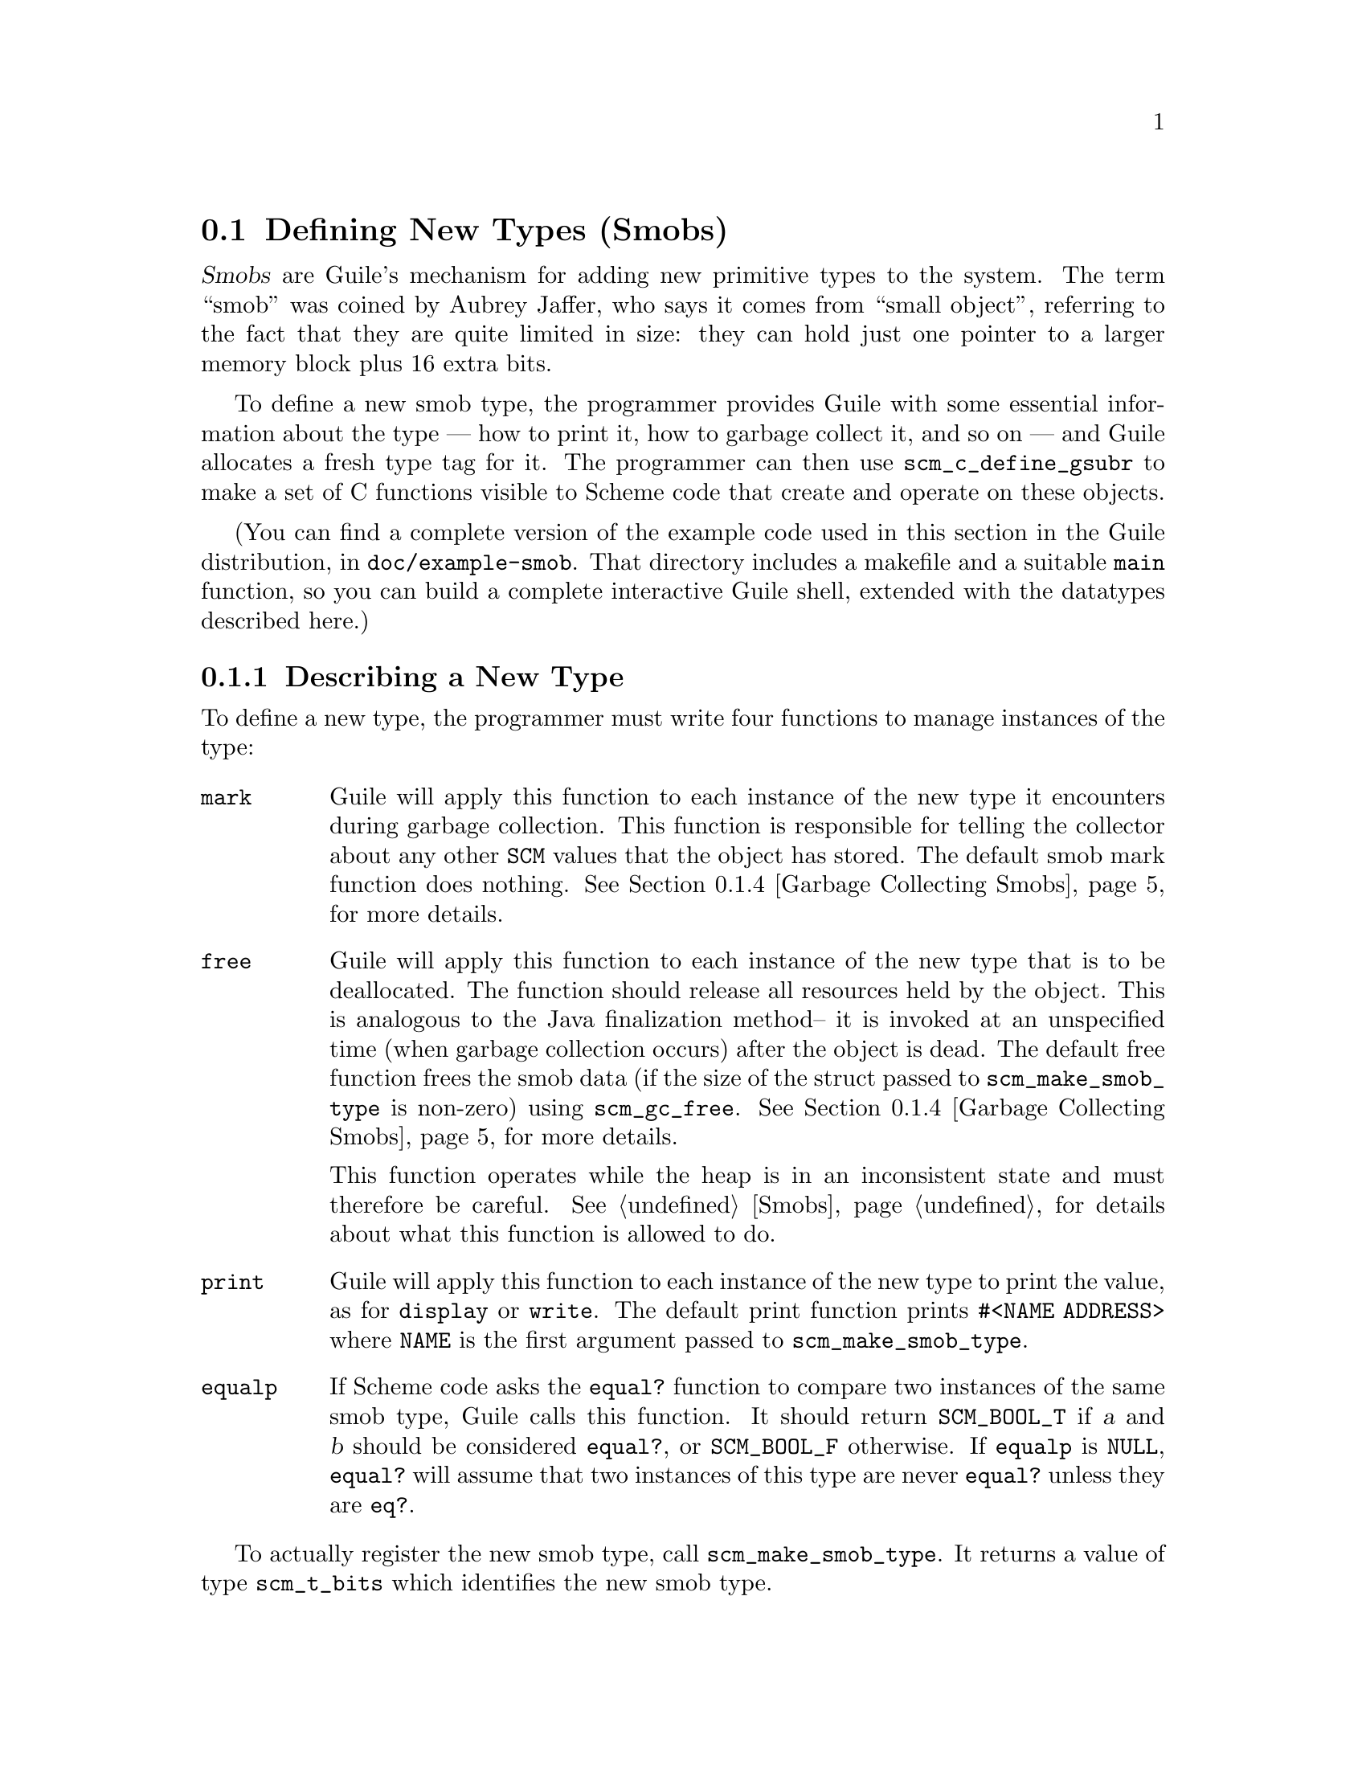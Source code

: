 @c -*-texinfo-*-
@c This is part of the GNU Guile Reference Manual.
@c Copyright (C)  1996, 1997, 2000, 2001, 2002, 2003, 2004, 2005, 2010, 2011
@c   Free Software Foundation, Inc.
@c See the file guile.texi for copying conditions.

@node Defining New Types (Smobs)
@section Defining New Types (Smobs)

@dfn{Smobs} are Guile's mechanism for adding new primitive types to
the system.  The term ``smob'' was coined by Aubrey Jaffer, who says
it comes from ``small object'', referring to the fact that they are
quite limited in size: they can hold just one pointer to a larger
memory block plus 16 extra bits.

To define a new smob type, the programmer provides Guile with some
essential information about the type --- how to print it, how to
garbage collect it, and so on --- and Guile allocates a fresh type tag
for it.  The programmer can then use @code{scm_c_define_gsubr} to make
a set of C functions visible to Scheme code that create and operate on
these objects.

(You can find a complete version of the example code used in this
section in the Guile distribution, in @file{doc/example-smob}.  That
directory includes a makefile and a suitable @code{main} function, so
you can build a complete interactive Guile shell, extended with the
datatypes described here.)

@menu
* Describing a New Type::       
* Creating Smob Instances::          
* Type checking::                
* Garbage Collecting Smobs::    
* Garbage Collecting Simple Smobs::  
* Remembering During Operations::  
* Double Smobs::
* The Complete Example::          
@end menu

@node Describing a New Type
@subsection Describing a New Type

To define a new type, the programmer must write four functions to
manage instances of the type:

@table @code
@item mark
Guile will apply this function to each instance of the new type it
encounters during garbage collection.  This function is responsible for
telling the collector about any other @code{SCM} values that the object
has stored.  The default smob mark function does nothing.
@xref{Garbage Collecting Smobs}, for more details.

@item free
Guile will apply this function to each instance of the new type that is
to be deallocated.  The function should release all resources held by
the object.  This is analogous to the Java finalization method-- it is
invoked at an unspecified time (when garbage collection occurs) after
the object is dead.  The default free function frees the smob data (if
the size of the struct passed to @code{scm_make_smob_type} is non-zero)
using @code{scm_gc_free}.  @xref{Garbage Collecting Smobs}, for more
details.

This function operates while the heap is in an inconsistent state and
must therefore be careful.  @xref{Smobs}, for details about what this
function is allowed to do.

@item print
Guile will apply this function to each instance of the new type to print
the value, as for @code{display} or @code{write}.  The default print
function prints @code{#<NAME ADDRESS>} where @code{NAME} is the first
argument passed to @code{scm_make_smob_type}.

@item equalp
If Scheme code asks the @code{equal?} function to compare two instances
of the same smob type, Guile calls this function.  It should return
@code{SCM_BOOL_T} if @var{a} and @var{b} should be considered
@code{equal?}, or @code{SCM_BOOL_F} otherwise.  If @code{equalp} is
@code{NULL}, @code{equal?} will assume that two instances of this type are
never @code{equal?} unless they are @code{eq?}.

@end table

To actually register the new smob type, call @code{scm_make_smob_type}.
It returns a value of type @code{scm_t_bits} which identifies the new
smob type.

The four special functions described above are registered by calling
one of @code{scm_set_smob_mark}, @code{scm_set_smob_free},
@code{scm_set_smob_print}, or @code{scm_set_smob_equalp}, as
appropriate.  Each function is intended to be used at most once per
type, and the call should be placed immediately following the call to
@code{scm_make_smob_type}.

There can only be at most 256 different smob types in the system.
Instead of registering a huge number of smob types (for example, one
for each relevant C struct in your application), it is sometimes
better to register just one and implement a second layer of type
dispatching on top of it.  This second layer might use the 16 extra
bits to extend its type, for example.

Here is how one might declare and register a new type representing
eight-bit gray-scale images:

@example
#include <libguile.h>

struct image @{
  int width, height;
  char *pixels;

  /* The name of this image */
  SCM name;

  /* A function to call when this image is
     modified, e.g., to update the screen,
     or SCM_BOOL_F if no action necessary */
  SCM update_func;
@};

static scm_t_bits image_tag;

void
init_image_type (void)
@{
  image_tag = scm_make_smob_type ("image", sizeof (struct image));
  scm_set_smob_mark (image_tag, mark_image);
  scm_set_smob_free (image_tag, free_image);
  scm_set_smob_print (image_tag, print_image);
@}
@end example


@node Creating Smob Instances
@subsection Creating Smob Instances

Normally, smobs can have one @emph{immediate} word of data.  This word
stores either a pointer to an additional memory block that holds the
real data, or it might hold the data itself when it fits.  The word is
large enough for a @code{SCM} value, a pointer to @code{void}, or an
integer that fits into a @code{size_t} or @code{ssize_t}.

You can also create smobs that have two or three immediate words, and
when these words suffice to store all data, it is more efficient to use
these super-sized smobs instead of using a normal smob plus a memory
block.  @xref{Double Smobs}, for their discussion.

Guile provides functions for managing memory which are often helpful
when implementing smobs.  @xref{Memory Blocks}.

To retrieve the immediate word of a smob, you use the macro
@code{SCM_SMOB_DATA}.  It can be set with @code{SCM_SET_SMOB_DATA}.
The 16 extra bits can be accessed with @code{SCM_SMOB_FLAGS} and
@code{SCM_SET_SMOB_FLAGS}.

The two macros @code{SCM_SMOB_DATA} and @code{SCM_SET_SMOB_DATA} treat
the immediate word as if it were of type @code{scm_t_bits}, which is
an unsigned integer type large enough to hold a pointer to
@code{void}.  Thus you can use these macros to store arbitrary
pointers in the smob word.

When you want to store a @code{SCM} value directly in the immediate
word of a smob, you should use the macros @code{SCM_SMOB_OBJECT} and
@code{SCM_SET_SMOB_OBJECT} to access it.

Creating a smob instance can be tricky when it consists of multiple
steps that allocate resources and might fail.  It is recommended that
you go about creating a smob in the following way:

@itemize
@item
Allocate the memory block for holding the data with
@code{scm_gc_malloc}.
@item
Initialize it to a valid state without calling any functions that might
cause a non-local exits.  For example, initialize pointers to NULL.
Also, do not store @code{SCM} values in it that must be protected.
Initialize these fields with @code{SCM_BOOL_F}.

A valid state is one that can be safely acted upon by the @emph{mark}
and @emph{free} functions of your smob type.
@item
Create the smob using @code{SCM_NEWSMOB}, passing it the initialized
memory block.  (This step will always succeed.)
@item
Complete the initialization of the memory block by, for example,
allocating additional resources and making it point to them.
@end itemize

This procedure ensures that the smob is in a valid state as soon as it
exists, that all resources that are allocated for the smob are
properly associated with it so that they can be properly freed, and
that no @code{SCM} values that need to be protected are stored in it
while the smob does not yet completely exist and thus can not protect
them.

Continuing the example from above, if the global variable
@code{image_tag} contains a tag returned by @code{scm_make_smob_type},
here is how we could construct a smob whose immediate word contains a
pointer to a freshly allocated @code{struct image}:

@example
SCM
make_image (SCM name, SCM s_width, SCM s_height)
@{
  SCM smob;
  struct image *image;
  int width = scm_to_int (s_width);
  int height = scm_to_int (s_height);

  /* Step 1: Allocate the memory block.
   */
  image = (struct image *)
     scm_gc_malloc (sizeof (struct image), "image");

  /* Step 2: Initialize it with straight code.
   */
  image->width = width;
  image->height = height;
  image->pixels = NULL;
  image->name = SCM_BOOL_F;
  image->update_func = SCM_BOOL_F;

  /* Step 3: Create the smob.
   */
  SCM_NEWSMOB (smob, image_tag, image);

  /* Step 4: Finish the initialization.
   */
  image->name = name;
  image->pixels =
     scm_gc_malloc (width * height, "image pixels");

  return smob;
@}
@end example

Let us look at what might happen when @code{make_image} is called.

The conversions of @var{s_width} and @var{s_height} to @code{int}s might
fail and signal an error, thus causing a non-local exit.  This is not a
problem since no resources have been allocated yet that would have to be
freed.

The allocation of @var{image} in step 1 might fail, but this is likewise
no problem.

Step 2 can not exit non-locally.  At the end of it, the @var{image}
struct is in a valid state for the @code{mark_image} and
@code{free_image} functions (see below).

Step 3 can not exit non-locally either.  This is guaranteed by Guile.
After it, @var{smob} contains a valid smob that is properly initialized
and protected, and in turn can properly protect the Scheme values in its
@var{image} struct.

But before the smob is completely created, @code{SCM_NEWSMOB} might
cause the garbage collector to run.  During this garbage collection, the
@code{SCM} values in the @var{image} struct would be invisible to Guile.
It only gets to know about them via the @code{mark_image} function, but
that function can not yet do its job since the smob has not been created
yet.  Thus, it is important to not store @code{SCM} values in the
@var{image} struct until after the smob has been created.

Step 4, finally, might fail and cause a non-local exit.  In that case,
the complete creation of the smob has not been successful, but it does
nevertheless exist in a valid state.  It will eventually be freed by
the garbage collector, and all the resources that have been allocated
for it will be correctly freed by @code{free_image}.

@node Type checking
@subsection Type checking

Functions that operate on smobs should check that the passed
@code{SCM} value indeed is a suitable smob before accessing its data.
They can do this with @code{scm_assert_smob_type}.

For example, here is a simple function that operates on an image smob,
and checks the type of its argument.

@example
SCM
clear_image (SCM image_smob)
@{
  int area;
  struct image *image;

  scm_assert_smob_type (image_tag, image_smob);

  image = (struct image *) SCM_SMOB_DATA (image_smob);
  area = image->width * image->height;
  memset (image->pixels, 0, area);

  /* Invoke the image's update function.
   */
  if (scm_is_true (image->update_func))
    scm_call_0 (image->update_func);

  scm_remember_upto_here_1 (image_smob);

  return SCM_UNSPECIFIED;
@}
@end example

See @ref{Remembering During Operations} for an explanation of the call
to @code{scm_remember_upto_here_1}.


@node Garbage Collecting Smobs
@subsection Garbage Collecting Smobs

Once a smob has been released to the tender mercies of the Scheme
system, it must be prepared to survive garbage collection.  Guile calls
the @emph{mark} and @emph{free} functions of the smob to manage this.

As described in more detail elsewhere (@pxref{Conservative GC}), every
object in the Scheme system has a @dfn{mark bit}, which the garbage
collector uses to tell live objects from dead ones.  When collection
starts, every object's mark bit is clear.  The collector traces pointers
through the heap, starting from objects known to be live, and sets the
mark bit on each object it encounters.  When it can find no more
unmarked objects, the collector walks all objects, live and dead, frees
those whose mark bits are still clear, and clears the mark bit on the
others.

The two main portions of the collection are called the @dfn{mark phase},
during which the collector marks live objects, and the @dfn{sweep
phase}, during which the collector frees all unmarked objects.

The mark bit of a smob lives in a special memory region.  When the
collector encounters a smob, it sets the smob's mark bit, and uses the
smob's type tag to find the appropriate @emph{mark} function for that
smob.  It then calls this @emph{mark} function, passing it the smob as
its only argument.

The @emph{mark} function is responsible for marking any other Scheme
objects the smob refers to.  If it does not do so, the objects' mark
bits will still be clear when the collector begins to sweep, and the
collector will free them.  If this occurs, it will probably break, or at
least confuse, any code operating on the smob; the smob's @code{SCM}
values will have become dangling references.

To mark an arbitrary Scheme object, the @emph{mark} function calls
@code{scm_gc_mark}.

Thus, here is how we might write @code{mark_image}:

@example
@group
SCM
mark_image (SCM image_smob)
@{
  /* Mark the image's name and update function.  */
  struct image *image = (struct image *) SCM_SMOB_DATA (image_smob);

  scm_gc_mark (image->name);
  scm_gc_mark (image->update_func);

  return SCM_BOOL_F;
@}
@end group
@end example

Note that, even though the image's @code{update_func} could be an
arbitrarily complex structure (representing a procedure and any values
enclosed in its environment), @code{scm_gc_mark} will recurse as
necessary to mark all its components.  Because @code{scm_gc_mark} sets
an object's mark bit before it recurses, it is not confused by
circular structures.

As an optimization, the collector will mark whatever value is returned
by the @emph{mark} function; this helps limit depth of recursion during
the mark phase.  Thus, the code above should really be written as:
@example
@group
SCM
mark_image (SCM image_smob)
@{
  /* Mark the image's name and update function.  */
  struct image *image = (struct image *) SCM_SMOB_DATA (image_smob);

  scm_gc_mark (image->name);
  return image->update_func;
@}
@end group
@end example


Finally, when the collector encounters an unmarked smob during the sweep
phase, it uses the smob's tag to find the appropriate @emph{free}
function for the smob.  It then calls that function, passing it the smob
as its only argument.

The @emph{free} function must release any resources used by the smob.
However, it must not free objects managed by the collector; the
collector will take care of them.  For historical reasons, the return
type of the @emph{free} function should be @code{size_t}, an unsigned
integral type; the @emph{free} function should always return zero.

Here is how we might write the @code{free_image} function for the image
smob type:
@example
size_t
free_image (SCM image_smob)
@{
  struct image *image = (struct image *) SCM_SMOB_DATA (image_smob);

  scm_gc_free (image->pixels,
               image->width * image->height,
               "image pixels");
  scm_gc_free (image, sizeof (struct image), "image");

  return 0;
@}
@end example

During the sweep phase, the garbage collector will clear the mark bits
on all live objects.  The code which implements a smob need not do this
itself.

There is no way for smob code to be notified when collection is
complete.

It is usually a good idea to minimize the amount of processing done
during garbage collection; keep the @emph{mark} and @emph{free}
functions very simple.  Since collections occur at unpredictable times,
it is easy for any unusual activity to interfere with normal code.


@node Garbage Collecting Simple Smobs
@subsection Garbage Collecting Simple Smobs

It is often useful to define very simple smob types --- smobs which have
no data to mark, other than the cell itself, or smobs whose immediate
data word is simply an ordinary Scheme object, to be marked recursively.
Guile provides some functions to handle these common cases; you can use
this function as your smob type's @emph{mark} function, if your smob's
structure is simple enough.

If the smob refers to no other Scheme objects, then no action is
necessary; the garbage collector has already marked the smob cell
itself.  In that case, you can use zero as your mark function.

If the smob refers to exactly one other Scheme object via its first
immediate word, you can use @code{scm_markcdr} as its mark function.
Its definition is simply:

@smallexample
SCM
scm_markcdr (SCM obj)
@{
  return SCM_SMOB_OBJECT (obj);
@}
@end smallexample

@node Remembering During Operations
@subsection Remembering During Operations
@cindex remembering

It's important that a smob is visible to the garbage collector
whenever its contents are being accessed.  Otherwise it could be freed
while code is still using it.

For example, consider a procedure to convert image data to a list of
pixel values.

@example
SCM
image_to_list (SCM image_smob)
@{
  struct image *image;
  SCM lst;
  int i;

  scm_assert_smob_type (image_tag, image_smob);

  image = (struct image *) SCM_SMOB_DATA (image_smob);
  lst = SCM_EOL;
  for (i = image->width * image->height - 1; i >= 0; i--)
    lst = scm_cons (scm_from_char (image->pixels[i]), lst);

  scm_remember_upto_here_1 (image_smob);
  return lst;
@}
@end example

In the loop, only the @code{image} pointer is used and the C compiler
has no reason to keep the @code{image_smob} value anywhere.  If
@code{scm_cons} results in a garbage collection, @code{image_smob} might
not be on the stack or anywhere else and could be freed, leaving the
loop accessing freed data.  The use of @code{scm_remember_upto_here_1}
prevents this, by creating a reference to @code{image_smob} after all
data accesses.

There's no need to do the same for @code{lst}, since that's the return
value and the compiler will certainly keep it in a register or
somewhere throughout the routine.

The @code{clear_image} example previously shown (@pxref{Type checking})
also used @code{scm_remember_upto_here_1} for this reason.

It's only in quite rare circumstances that a missing
@code{scm_remember_upto_here_1} will bite, but when it happens the
consequences are serious.  Fortunately the rule is simple: whenever
calling a Guile library function or doing something that might, ensure
that the @code{SCM} of a smob is referenced past all accesses to its
insides.  Do this by adding an @code{scm_remember_upto_here_1} if
there are no other references.

In a multi-threaded program, the rule is the same.  As far as a given
thread is concerned, a garbage collection still only occurs within a
Guile library function, not at an arbitrary time.  (Guile waits for all
threads to reach one of its library functions, and holds them there
while the collector runs.)

@node Double Smobs
@subsection Double Smobs

Smobs are called smob because they are small: they normally have only
room for one @code{void*} or @code{SCM} value plus 16 bits.  The
reason for this is that smobs are directly implemented by using the
low-level, two-word cells of Guile that are also used to implement
pairs, for example.  (@pxref{Data Representation} for the
details.)  One word of the two-word cells is used for
@code{SCM_SMOB_DATA} (or @code{SCM_SMOB_OBJECT}), the other contains
the 16-bit type tag and the 16 extra bits.

In addition to the fundamental two-word cells, Guile also has
four-word cells, which are appropriately called @dfn{double cells}.
You can use them for @dfn{double smobs} and get two more immediate
words of type @code{scm_t_bits}.

A double smob is created with @code{SCM_NEWSMOB2} or
@code{SCM_NEWSMOB3} instead of @code{SCM_NEWSMOB}.  Its immediate
words can be retrieved as @code{scm_t_bits} with
@code{SCM_SMOB_DATA_2} and @code{SCM_SMOB_DATA_3} in addition to
@code{SCM_SMOB_DATA}.  Unsurprisingly, the words can be set to
@code{scm_t_bits} values with @code{SCM_SET_SMOB_DATA_2} and
@code{SCM_SET_SMOB_DATA_3}.

Of course there are also @code{SCM_SMOB_OBJECT_2},
@code{SCM_SMOB_OBJECT_3}, @code{SCM_SET_SMOB_OBJECT_2}, and
@code{SCM_SET_SMOB_OBJECT_3}.

@node The Complete Example
@subsection The Complete Example

Here is the complete text of the implementation of the image datatype,
as presented in the sections above.  We also provide a definition for
the smob's @emph{print} function, and make some objects and functions
static, to clarify exactly what the surrounding code is using.

As mentioned above, you can find this code in the Guile distribution, in
@file{doc/example-smob}.  That directory includes a makefile and a
suitable @code{main} function, so you can build a complete interactive
Guile shell, extended with the datatypes described here.)

@example
/* file "image-type.c" */

#include <stdlib.h>
#include <libguile.h>

static scm_t_bits image_tag;

struct image @{
  int width, height;
  char *pixels;

  /* The name of this image */
  SCM name;

  /* A function to call when this image is
     modified, e.g., to update the screen,
     or SCM_BOOL_F if no action necessary */
  SCM update_func;
@};

static SCM
make_image (SCM name, SCM s_width, SCM s_height)
@{
  SCM smob;
  struct image *image;
  int width = scm_to_int (s_width);
  int height = scm_to_int (s_height);

  /* Step 1: Allocate the memory block.
   */
  image = (struct image *)
     scm_gc_malloc (sizeof (struct image), "image");

  /* Step 2: Initialize it with straight code.
   */
  image->width = width;
  image->height = height;
  image->pixels = NULL;
  image->name = SCM_BOOL_F;
  image->update_func = SCM_BOOL_F;

  /* Step 3: Create the smob.
   */
  SCM_NEWSMOB (smob, image_tag, image);

  /* Step 4: Finish the initialization.
   */
  image->name = name;
  image->pixels =
     scm_gc_malloc (width * height, "image pixels");

  return smob;
@}

SCM
clear_image (SCM image_smob)
@{
  int area;
  struct image *image;

  scm_assert_smob_type (image_tag, image_smob);

  image = (struct image *) SCM_SMOB_DATA (image_smob);
  area = image->width * image->height;
  memset (image->pixels, 0, area);

  /* Invoke the image's update function.
   */
  if (scm_is_true (image->update_func))
    scm_call_0 (image->update_func);

  scm_remember_upto_here_1 (image_smob);

  return SCM_UNSPECIFIED;
@}

static SCM
mark_image (SCM image_smob)
@{
  /* Mark the image's name and update function.  */
  struct image *image = (struct image *) SCM_SMOB_DATA (image_smob);

  scm_gc_mark (image->name);
  return image->update_func;
@}

static size_t
free_image (SCM image_smob)
@{
  struct image *image = (struct image *) SCM_SMOB_DATA (image_smob);

  scm_gc_free (image->pixels,
               image->width * image->height,
               "image pixels");
  scm_gc_free (image, sizeof (struct image), "image");

  return 0;
@}

static int
print_image (SCM image_smob, SCM port, scm_print_state *pstate)
@{
  struct image *image = (struct image *) SCM_SMOB_DATA (image_smob);

  scm_puts ("#<image ", port);
  scm_display (image->name, port);
  scm_puts (">", port);

  /* non-zero means success */
  return 1;
@}

void
init_image_type (void)
@{
  image_tag = scm_make_smob_type ("image", sizeof (struct image));
  scm_set_smob_mark (image_tag, mark_image);
  scm_set_smob_free (image_tag, free_image);
  scm_set_smob_print (image_tag, print_image);

  scm_c_define_gsubr ("clear-image", 1, 0, 0, clear_image);
  scm_c_define_gsubr ("make-image", 3, 0, 0, make_image);
@}
@end example

Here is a sample build and interaction with the code from the
@file{example-smob} directory, on the author's machine:

@example
zwingli:example-smob$ make CC=gcc
gcc `pkg-config --cflags guile-@value{EFFECTIVE-VERSION}` -c image-type.c -o image-type.o
gcc `pkg-config --cflags guile-@value{EFFECTIVE-VERSION}` -c myguile.c -o myguile.o
gcc image-type.o myguile.o `pkg-config --libs guile-@value{EFFECTIVE-VERSION}` -o myguile
zwingli:example-smob$ ./myguile
guile> make-image
#<primitive-procedure make-image>
guile> (define i (make-image "Whistler's Mother" 100 100))
guile> i
#<image Whistler's Mother>
guile> (clear-image i)
guile> (clear-image 4)
ERROR: In procedure clear-image in expression (clear-image 4):
ERROR: Wrong type (expecting image): 4
ABORT: (wrong-type-arg)
 
Type "(backtrace)" to get more information.
guile> 
@end example
